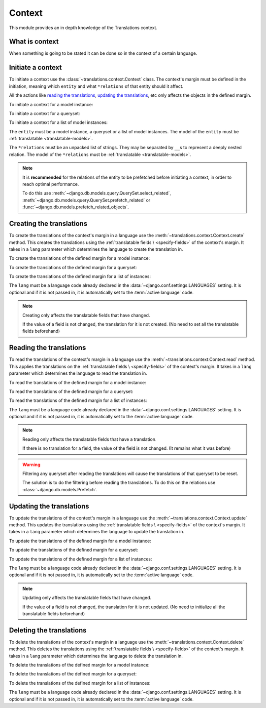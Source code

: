 *******
Context
*******

This module provides an in depth knowledge of the Translations context.

What is context
===============

When something is going to be stated it can be done so in the context of a
certain language.

Initiate a context
==================

To initiate a context use the :class:`~translations.context.Context`
class. The context's margin must be defined in the initiation, meaning which
``entity`` and what ``*relations`` of that entity should it affect.

All the actions like `reading the translations`_,
`updating the translations`_, etc only affects the
objects in the defined margin.

.. testsetup:: guide_init

   from tests.sample import create_samples

   create_samples(
       continent_names=['europe', 'asia'],
       country_names=['germany', 'south korea'],
       city_names=['cologne', 'seoul'],
       continent_fields=['name', 'denonym'],
       country_fields=['name', 'denonym'],
       city_fields=['name', 'denonym'],
       langs=['de']
   )

To initiate a context for a model instance:

.. testcode:: guide_init

   from sample.models import Continent
   from translations.context import Context

   # fetch an instance
   europe = Continent.objects.get(code='EU')

   # initiate context
   with Context(europe, 'countries', 'countries__cities') as context:
       print('Context created!')

.. testoutput:: guide_init

   Context created!

To initiate a context for a queryset:

.. testcode:: guide_init

   from sample.models import Continent
   from translations.context import Context

   # fetch a queryset
   continents = Continent.objects.all()

   # initiate context
   with Context(continents, 'countries', 'countries__cities') as context:
       print('Context created!')

.. testoutput:: guide_init

   Context created!

To initiate a context for a list of model instances:

.. testcode:: guide_init

   from sample.models import Continent
   from translations.context import Context

   # fetch a list of instances
   continents = list(Continent.objects.all())

   # initiate context
   with Context(continents, 'countries', 'countries__cities') as context:
       print('Context created!')

.. testoutput:: guide_init

   Context created!

The ``entity`` must be a model instance, a queryset or a list of model
instances.
The model of the ``entity`` must be
:ref:`translatable <translatable-models>`.

The ``*relations`` must be an unpacked list of strings.
They may be separated by ``__``\ s to represent a deeply nested relation.
The model of the ``*relations`` must be
:ref:`translatable <translatable-models>`.

.. note::

   It is **recommended** for the relations of the entity to be
   prefetched before initiating a context,
   in order to reach optimal performance.

   To do this use
   :meth:`~django.db.models.query.QuerySet.select_related`,
   :meth:`~django.db.models.query.QuerySet.prefetch_related` or
   :func:`~django.db.models.prefetch_related_objects`.

Creating the translations
=========================

To create the translations of the context's margin in a language use the
:meth:`~translations.context.Context.create` method.
This creates the translations using the :ref:`translatable fields \
<specify-fields>` of the context's margin.
It takes in a ``lang`` parameter which determines the language to
create the translation in.

.. testsetup:: guide_create_0

   from tests.sample import create_samples

   create_samples(
       continent_names=['europe', 'asia'],
       country_names=['germany', 'south korea'],
       city_names=['cologne', 'seoul'],
       langs=['de']
   )

.. testsetup:: guide_create_1

   from tests.sample import create_samples

   create_samples(
       continent_names=['europe', 'asia'],
       country_names=['germany', 'south korea'],
       city_names=['cologne', 'seoul'],
       langs=['de']
   )

.. testsetup:: guide_create_2

   from tests.sample import create_samples

   create_samples(
       continent_names=['europe', 'asia'],
       country_names=['germany', 'south korea'],
       city_names=['cologne', 'seoul'],
       langs=['de']
   )

To create the translations of the defined margin for a model instance:

.. testcode:: guide_create_0

   from sample.models import Continent
   from translations.context import Context

   # fetch an instance
   europe = Continent.objects.get(code='EU')

   # initiate context
   with Context(europe, 'countries', 'countries__cities') as context:
       # change the needed fields
       europe.name = 'Europa (changed)'
       europe.countries.all()[0].name = 'Deutschland (changed)'
       europe.countries.all()[0].cities.all()[0].name = 'Köln (changed)'

       # create the translations in German
       context.create(lang='de')

   print('Translations created!')

.. testoutput:: guide_create_0

   Translations created!

To create the translations of the defined margin for a queryset:

.. testcode:: guide_create_1

   from sample.models import Continent
   from translations.context import Context

   # fetch a queryset
   continents = Continent.objects.all()

   # initiate context
   with Context(continents, 'countries', 'countries__cities') as context:
       # change the needed fields
       continents[0].name = 'Europa (changed)'
       continents[0].countries.all()[0].name = 'Deutschland (changed)'
       continents[0].countries.all()[0].cities.all()[0].name = 'Köln (changed)'

       # create the translations in German
       context.create(lang='de')

   print('Translations created!')

.. testoutput:: guide_create_1

   Translations created!

To create the translations of the defined margin for a list of instances:

.. testcode:: guide_create_2

   from sample.models import Continent
   from translations.context import Context

   # fetch a list of instances
   continents = list(Continent.objects.all())

   # initiate context
   with Context(continents, 'countries', 'countries__cities') as context:
       # change the needed fields
       continents[0].name = 'Europa (changed)'
       continents[0].countries.all()[0].name = 'Deutschland (changed)'
       continents[0].countries.all()[0].cities.all()[0].name = 'Köln (changed)'

       # create the translations in German
       context.create(lang='de')

   print('Translations created!')

.. testoutput:: guide_create_2

   Translations created!

The ``lang`` must be a language code already declared in the
:data:`~django.conf.settings.LANGUAGES` setting. It is optional and if it is
not passed in, it is automatically set to the :term:`active language` code.

.. note::

   Creating only affects the translatable fields that have changed.

   If the value of a field is not changed, the translation for it is not
   created. (No need to set all the translatable fields beforehand)

Reading the translations
========================

To read the translations of the context's margin in a language use the
:meth:`~translations.context.Context.read` method.
This applies the translations on the :ref:`translatable fields \
<specify-fields>` of the context's margin.
It takes in a ``lang`` parameter which determines the language to
read the translation in.

.. testsetup:: guide_read

   from tests.sample import create_samples

   create_samples(
       continent_names=['europe', 'asia'],
       country_names=['germany', 'south korea'],
       city_names=['cologne', 'seoul'],
       continent_fields=['name', 'denonym'],
       country_fields=['name', 'denonym'],
       city_fields=['name', 'denonym'],
       langs=['de']
   )

To read the translations of the defined margin for a model instance:

.. testcode:: guide_read

   from sample.models import Continent
   from translations.context import Context

   # fetch an instance
   europe = Continent.objects.get(code='EU')

   # initiate context
   with Context(europe, 'countries', 'countries__cities') as context:
       # read the translations in German
       context.read(lang='de')

       # use the instance like before
       print(europe)
       print(europe.countries.all()[0])
       print(europe.countries.all()[0].cities.all()[0])

.. testoutput:: guide_read

   Europa
   Deutschland
   Köln

To read the translations of the defined margin for a queryset:

.. testcode:: guide_read

   from sample.models import Continent
   from translations.context import Context

   # fetch a queryset
   continents = Continent.objects.all()

   # initiate context
   with Context(continents, 'countries', 'countries__cities') as context:
       # read the translations in German
       context.read(lang='de')

       # use the queryset like before
       print(continents[0])
       print(continents[0].countries.all()[0])
       print(continents[0].countries.all()[0].cities.all()[0])

.. testoutput:: guide_read

   Europa
   Deutschland
   Köln

To read the translations of the defined margin for a list of instances:

.. testcode:: guide_read

   from sample.models import Continent
   from translations.context import Context

   # fetch a list of instances
   continents = list(Continent.objects.all())

   # initiate context
   with Context(continents, 'countries', 'countries__cities') as context:
       # read the translations in German
       context.read(lang='de')

       # use the list of instances like before
       print(continents[0])
       print(continents[0].countries.all()[0])
       print(continents[0].countries.all()[0].cities.all()[0])

.. testoutput:: guide_read

   Europa
   Deutschland
   Köln

The ``lang`` must be a language code already declared in the
:data:`~django.conf.settings.LANGUAGES` setting. It is optional and if it is
not passed in, it is automatically set to the :term:`active language` code.

.. note::

   Reading only affects the translatable fields that have a translation.

   If there is no translation for a field, the value of the field is not
   changed. (It remains what it was before)

.. warning::

   Filtering any queryset after reading the translations will cause
   the translations of that queryset to be reset.

   .. testcode:: guide_read

      from sample.models import Continent
      from translations.context import Context

      europe = Continent.objects.prefetch_related(
          'countries',
          'countries__cities',
      ).get(code='EU')

      with Context(europe, 'countries', 'countries__cities') as context:
          context.read(lang='de')

          print(europe.name)
          print(europe.countries.exclude(name='')[0].name + '  -- Wrong')
          print(europe.countries.exclude(name='')[0].cities.all()[0].name + '  -- Wrong')

   .. testoutput:: guide_read

      Europa
      Germany  -- Wrong
      Cologne  -- Wrong

   The solution is to do the filtering before reading the
   translations. To do this on the relations use
   :class:`~django.db.models.Prefetch`.

   .. testcode:: guide_read

      from django.db.models import Prefetch
      from sample.models import Continent, Country
      from translations.context import Context

      europe = Continent.objects.prefetch_related(
          Prefetch(
              'countries',
              queryset=Country.objects.exclude(name=''),
          ),
          'countries__cities',
      ).get(code='EU')

      with Context(europe, 'countries', 'countries__cities') as context:
          context.read(lang='de')

          print(europe.name)
          print(europe.countries.all()[0].name + '  -- Correct')
          print(europe.countries.all()[0].cities.all()[0].name + '  -- Correct')

   .. testoutput:: guide_read

      Europa
      Deutschland  -- Correct
      Köln  -- Correct

Updating the translations
=========================

To update the translations of the context's margin in a language use the
:meth:`~translations.context.Context.update` method.
This updates the translations using the :ref:`translatable fields \
<specify-fields>` of the context's margin.
It takes in a ``lang`` parameter which determines the language to
update the translation in.

.. testsetup:: guide_update

   from tests.sample import create_samples

   create_samples(
       continent_names=['europe', 'asia'],
       country_names=['germany', 'south korea'],
       city_names=['cologne', 'seoul'],
       continent_fields=['name', 'denonym'],
       country_fields=['name', 'denonym'],
       city_fields=['name', 'denonym'],
       langs=['de']
   )

To update the translations of the defined margin for a model instance:

.. testcode:: guide_update

   from sample.models import Continent
   from translations.context import Context

   # fetch an instance
   europe = Continent.objects.get(code='EU')

   # initiate context
   with Context(europe, 'countries', 'countries__cities') as context:
       # change the needed fields
       europe.name = 'Europa (changed)'
       europe.countries.all()[0].name = 'Deutschland (changed)'
       europe.countries.all()[0].cities.all()[0].name = 'Köln (changed)'

       # update the translations in German
       context.update(lang='de')

   print('Translations updated!')

.. testoutput:: guide_update

   Translations updated!

To update the translations of the defined margin for a queryset:

.. testcode:: guide_update

   from sample.models import Continent
   from translations.context import Context

   # fetch a queryset
   continents = Continent.objects.all()

   # initiate context
   with Context(continents, 'countries', 'countries__cities') as context:
       # change the needed fields
       continents[0].name = 'Europa (changed)'
       continents[0].countries.all()[0].name = 'Deutschland (changed)'
       continents[0].countries.all()[0].cities.all()[0].name = 'Köln (changed)'

       # update the translations in German
       context.update(lang='de')

   print('Translations updated!')

.. testoutput:: guide_update

   Translations updated!

To update the translations of the defined margin for a list of instances:

.. testcode:: guide_update

   from sample.models import Continent
   from translations.context import Context

   # fetch a list of instances
   continents = list(Continent.objects.all())

   # initiate context
   with Context(continents, 'countries', 'countries__cities') as context:
       # change the needed fields
       continents[0].name = 'Europa (changed)'
       continents[0].countries.all()[0].name = 'Deutschland (changed)'
       continents[0].countries.all()[0].cities.all()[0].name = 'Köln (changed)'

       # update the translations in German
       context.update(lang='de')

   print('Translations updated!')

.. testoutput:: guide_update

   Translations updated!

The ``lang`` must be a language code already declared in the
:data:`~django.conf.settings.LANGUAGES` setting. It is optional and if it is
not passed in, it is automatically set to the :term:`active language` code.

.. note::

   Updating only affects the translatable fields that have changed.

   If the value of a field is not changed, the translation for it is not
   updated. (No need to initialize all the translatable fields beforehand)

Deleting the translations
=========================

To delete the translations of the context's margin in a language use the
:meth:`~translations.context.Context.delete` method.
This deletes the translations using the :ref:`translatable fields \
<specify-fields>` of the context's margin.
It takes in a ``lang`` parameter which determines the language to
delete the translation in.

.. testsetup:: guide_delete_0

   from tests.sample import create_samples

   create_samples(
       continent_names=['europe', 'asia'],
       country_names=['germany', 'south korea'],
       city_names=['cologne', 'seoul'],
       continent_fields=['name', 'denonym'],
       country_fields=['name', 'denonym'],
       city_fields=['name', 'denonym'],
       langs=['de']
   )

.. testsetup:: guide_delete_1

   from tests.sample import create_samples

   create_samples(
       continent_names=['europe', 'asia'],
       country_names=['germany', 'south korea'],
       city_names=['cologne', 'seoul'],
       continent_fields=['name', 'denonym'],
       country_fields=['name', 'denonym'],
       city_fields=['name', 'denonym'],
       langs=['de']
   )

.. testsetup:: guide_delete_2

   from tests.sample import create_samples

   create_samples(
       continent_names=['europe', 'asia'],
       country_names=['germany', 'south korea'],
       city_names=['cologne', 'seoul'],
       continent_fields=['name', 'denonym'],
       country_fields=['name', 'denonym'],
       city_fields=['name', 'denonym'],
       langs=['de']
   )

To delete the translations of the defined margin for a model instance:

.. testcode:: guide_delete_0

   from sample.models import Continent
   from translations.context import Context

   # fetch an instance
   europe = Continent.objects.get(code='EU')

   # initiate context
   with Context(europe, 'countries', 'countries__cities') as context:
       # delete the translations in German
       context.delete(lang='de')

   print('Translations deleted!')

.. testoutput:: guide_delete_0

   Translations deleted!

To delete the translations of the defined margin for a queryset:

.. testcode:: guide_delete_1

   from sample.models import Continent
   from translations.context import Context

   # fetch a queryset
   continents = Continent.objects.all()

   # initiate context
   with Context(continents, 'countries', 'countries__cities') as context:
       # delete the translations in German
       context.delete(lang='de')

   print('Translations deleted!')

.. testoutput:: guide_delete_1

   Translations deleted!

To delete the translations of the defined margin for a list of instances:

.. testcode:: guide_delete_2

   from sample.models import Continent
   from translations.context import Context

   # fetch a list of instances
   continents = list(Continent.objects.all())

   # initiate context
   with Context(continents, 'countries', 'countries__cities') as context:
       # delete the translations in German
       context.delete(lang='de')

   print('Translations deleted!')

.. testoutput:: guide_delete_2

   Translations deleted!

The ``lang`` must be a language code already declared in the
:data:`~django.conf.settings.LANGUAGES` setting. It is optional and if it is
not passed in, it is automatically set to the :term:`active language` code.
